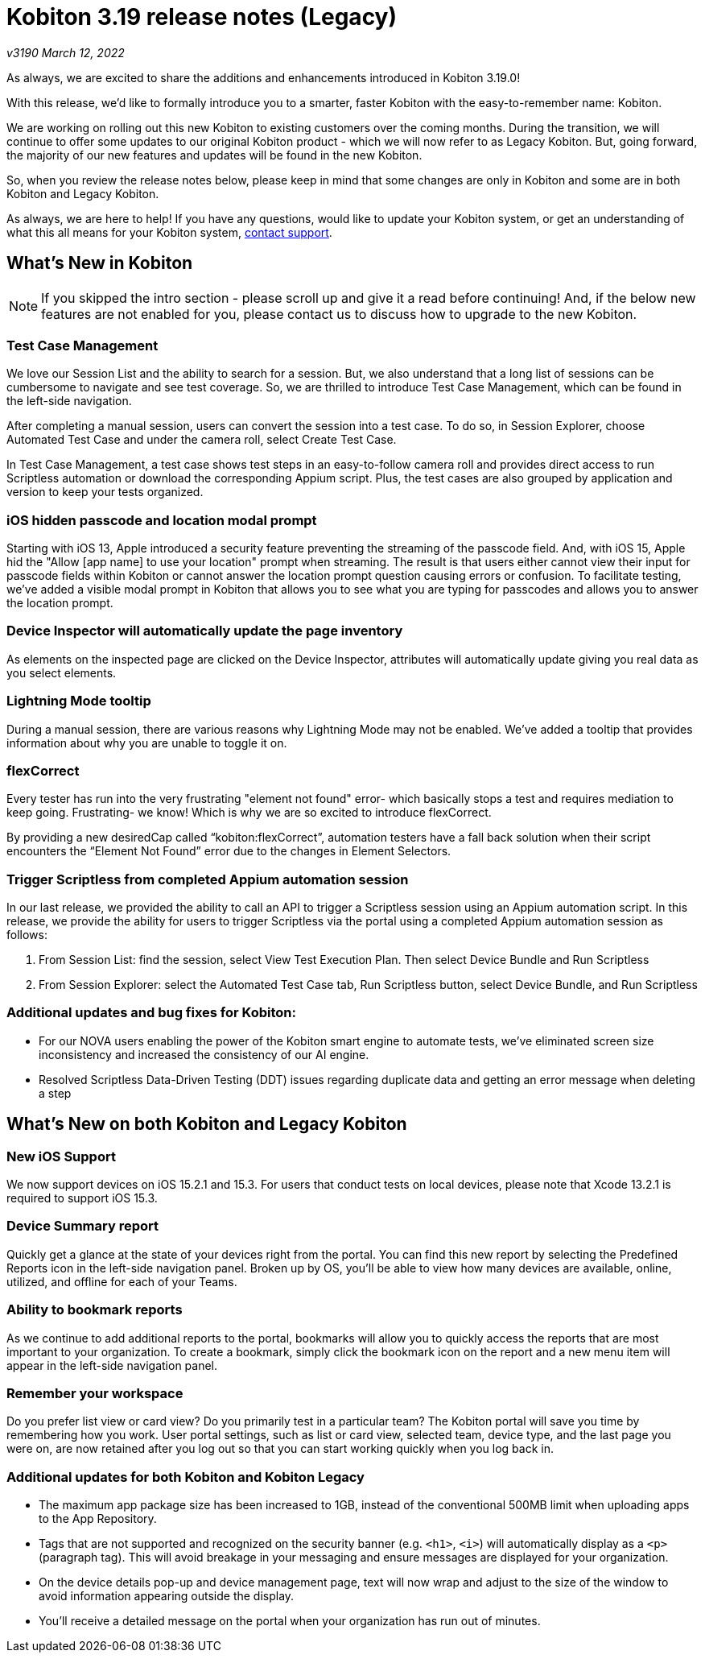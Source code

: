 = Kobiton 3.19 release notes (Legacy)
:navtitle: Kobiton 3.19 release notes

_v3190 March 12, 2022_

As always, we are excited to share the additions and enhancements introduced in Kobiton 3.19.0!

With this release, we’d like to formally introduce you to a smarter, faster Kobiton with the easy-to-remember name: Kobiton.

We are working on rolling out this new Kobiton to existing customers over the coming months. During the transition, we will continue to offer some updates to our original Kobiton product - which we will now refer to as Legacy Kobiton. But, going forward, the majority of our new features and updates will be found in the new Kobiton.

So, when you review the release notes below, please keep in mind that some changes are only in Kobiton and some are in both Kobiton and Legacy Kobiton.

As always, we are here to help! If you have any questions, would like to update your Kobiton system, or get an understanding of what this all means for your Kobiton system, mailto:support@kobiton.com[contact support].

== What's New in Kobiton

[NOTE]
If you skipped the intro section - please scroll up and give it a read before continuing! And, if the below new features are not enabled for you, please contact us to discuss how to upgrade to the new Kobiton.

=== Test Case Management

We love our Session List and the ability to search for a session. But, we also understand that a long list of sessions can be cumbersome to navigate and see test coverage. So, we are thrilled to introduce Test Case Management, which can be found in the left-side navigation.

After completing a manual session, users can convert the session into a test case. To do so, in Session Explorer, choose Automated Test Case and under the camera roll, select Create Test Case.

In Test Case Management, a test case shows test steps in an easy-to-follow camera roll and provides direct access to run Scriptless automation or download the corresponding Appium script. Plus, the test cases are also grouped by application and version to keep your tests organized.

=== iOS hidden passcode and location modal prompt

Starting with iOS 13, Apple introduced a security feature preventing the streaming of the passcode field. And, with iOS 15, Apple hid the "Allow [app name] to use your location" prompt when streaming. The result is that users either cannot view their input for passcode fields within Kobiton or cannot answer the location prompt question causing errors or confusion. To facilitate testing, we've added a visible modal prompt in Kobiton that allows you to see what you are typing for passcodes and allows you to answer the location prompt.

=== Device Inspector will automatically update the page inventory

As elements on the inspected page are clicked on the Device Inspector, attributes will automatically update giving you real data as you select elements.

=== Lightning Mode tooltip

During a manual session, there are various reasons why Lightning Mode may not be enabled. We've added a tooltip that provides information about why you are unable to toggle it on.

=== flexCorrect

Every tester has run into the very frustrating "element not found" error- which basically stops a test and requires mediation to keep going. Frustrating- we know! Which is why we are so excited to introduce flexCorrect.

By providing a new desiredCap called “kobiton:flexCorrect”, automation testers have a fall back solution when their script encounters the “Element Not Found” error due to the changes in Element Selectors.

=== Trigger Scriptless from completed Appium automation session

In our last release, we provided the ability to call an API to trigger a Scriptless session using an Appium automation script. In this release, we provide the ability for users to trigger Scriptless via the portal using a completed Appium automation session as follows:

1. From Session List: find the session, select View Test Execution Plan. Then select Device Bundle and Run Scriptless
2. From Session Explorer: select the Automated Test Case tab, Run Scriptless button, select Device Bundle, and Run Scriptless

=== Additional updates and bug fixes for Kobiton:

** For our NOVA users enabling the power of the Kobiton smart engine to automate tests, we've eliminated screen size inconsistency and increased the consistency of our AI engine.
** Resolved Scriptless Data-Driven Testing (DDT) issues regarding duplicate data and getting an error message when deleting a step

== What's New on both Kobiton and Legacy Kobiton

=== New iOS Support

We now support devices on iOS 15.2.1 and 15.3. For users that conduct tests on local devices, please note that Xcode 13.2.1 is required to support iOS 15.3.

=== Device Summary report

Quickly get a glance at the state of your devices right from the portal. You can find this new report by selecting the Predefined Reports icon in the left-side navigation panel. Broken up by OS, you'll be able to view how many devices are available, online, utilized, and offline for each of your Teams.

=== Ability to bookmark reports

As we continue to add additional reports to the portal, bookmarks will allow you to quickly access the reports that are most important to your organization. To create a bookmark, simply click the bookmark icon on the report and a new menu item will appear in the left-side navigation panel.

=== Remember your workspace

Do you prefer list view or card view? Do you primarily test in a particular team? The Kobiton portal will save you time by remembering how you work. User portal settings, such as list or card view, selected team, device type, and the last page you were on, are now retained after you log out so that you can start working quickly when you log back in.

=== Additional updates for both Kobiton and Kobiton Legacy

** The maximum app package size has been increased to 1GB, instead of the conventional 500MB limit when uploading apps to the App Repository.
** Tags that are not supported and recognized on the security banner (e.g. `<h1>`, `<i>`) will automatically display as a `<p>` (paragraph tag). This will avoid breakage in your messaging and ensure messages are displayed for your organization.
** On the device details pop-up and device management page, text will now wrap and adjust to the size of the window to avoid information appearing outside the display.
** You'll receive a detailed message on the portal when your organization has run out of minutes.
